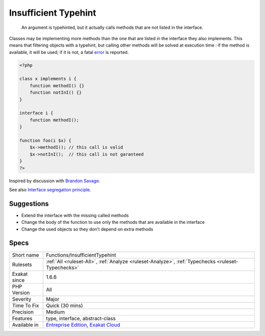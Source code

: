 .. _functions-insufficienttypehint:

.. _insufficient-typehint:

Insufficient Typehint
+++++++++++++++++++++

  An argument is typehinted, but it actually calls methods that are not listed in the interface.

Classes may be implementing more methods than the one that are listed in the interface they also implements. This means that filtering objects with a typehint, but calling other methods will be solved at execution time : if the method is available, it will be used; if it is not, a fatal `error <https://www.php.net/error>`_ is reported.


.. code-block:: php
   
   <?php
   
   class x implements i {
       function methodI() {}
       function notInI() {}
   }
   
   interface i {
       function methodI();
   }
   
   function foo(i $x) {
       $x->methodI(); // this call is valid
       $x->notInI();  // this call is not garanteed
   }
   ?>


Inspired by discussion with `Brandon Savage <https://twitter.com/BrandonSavage>`_.

See also `Interface segregation principle <https://en.wikipedia.org/wiki/Interface_segregation_principle>`_.


Suggestions
___________

* Extend the interface with the missing called methods
* Change the body of the function to use only the methods that are available in the interface
* Change the used objects so they don't depend on extra methods




Specs
_____

+--------------+-------------------------------------------------------------------------------------------------------------------------+
| Short name   | Functions/InsufficientTypehint                                                                                          |
+--------------+-------------------------------------------------------------------------------------------------------------------------+
| Rulesets     | :ref:`All <ruleset-All>`, :ref:`Analyze <ruleset-Analyze>`, :ref:`Typechecks <ruleset-Typechecks>`                      |
+--------------+-------------------------------------------------------------------------------------------------------------------------+
| Exakat since | 1.6.6                                                                                                                   |
+--------------+-------------------------------------------------------------------------------------------------------------------------+
| PHP Version  | All                                                                                                                     |
+--------------+-------------------------------------------------------------------------------------------------------------------------+
| Severity     | Major                                                                                                                   |
+--------------+-------------------------------------------------------------------------------------------------------------------------+
| Time To Fix  | Quick (30 mins)                                                                                                         |
+--------------+-------------------------------------------------------------------------------------------------------------------------+
| Precision    | Medium                                                                                                                  |
+--------------+-------------------------------------------------------------------------------------------------------------------------+
| Features     | type, interface, abstract-class                                                                                         |
+--------------+-------------------------------------------------------------------------------------------------------------------------+
| Available in | `Entreprise Edition <https://www.exakat.io/entreprise-edition>`_, `Exakat Cloud <https://www.exakat.io/exakat-cloud/>`_ |
+--------------+-------------------------------------------------------------------------------------------------------------------------+



